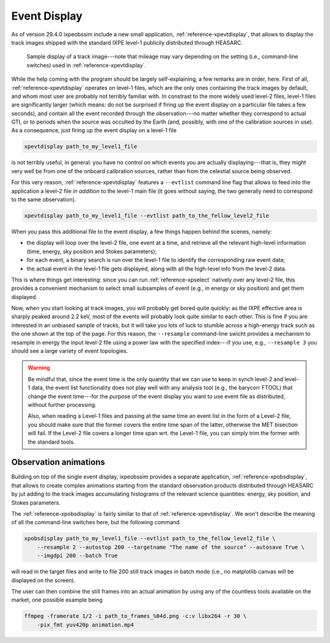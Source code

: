 .. _event_display:

Event Display
=============

.. versionadded:: 29.4.0

   ixpeobssim includes a single event display to render the track images shipped
   with publicly distributed the level-1 files.

As of version 29.4.0 ixpeobssim include a new small application,
:ref:`reference-xpevtdisplay`, that allows to display the track images shipped with
the standard IXPE level-1 publicily distributed through HEASARC.

.. _figure-ixpe_track_display:
.. figure:: figures/misc/ixpe_track_display.*
   :width: 100%

   Sample display of a track image---note that mileage may vary depending on the
   setting (i.e., command-line switches) used in :ref:`reference-xpevtdisplay`.

While the help coming with the program should be largely self-explaining, a few
remarks are in order, here.
First of all, :ref:`reference-xpevtdisplay` operates on level-1 files, which are the
only ones containing the track images by default, and whom most user are
probably not terribly familiar with. In constrast to the more widely used level-2
files, level-1 files are significantly larger (which means: do not be surprised
if firing up the event display on a particular file takes a few seconds), and
contain all the event recorded through the observation---no matter whether they
correspond to actual GTI, or to periods when the source was occulted by the Earth
(and, possibly, with one of the calibration sources in use). As a consequence,
just firing up the event display on a level-1 file

.. code-block::

   xpevtdisplay path_to_my_level1_file

is not terribly useful, in general: you have no control on which events you are
actually displaying---that is, they might very well be from one of the onboard
calibration sources, rather than from the celestial source being observed.

For this very reason, :ref:`reference-xpevtdisplay` features a ``--evtlist`` command
line flag that allows to feed into the application a level-2 file `in addition`
to the level-1 main file (it goes without saying, the two generally need to
correspond to the same observation).

.. code-block::

   xpevtdisplay path_to_my_level1_file --evtlist path_to_the_fellow_level2_file

When you pass this additional file to the event display, a few things happen
behind the scenes, namely:

* the display will loop over the level-2 file, one event at a time, and retrieve
  all the relevant high-level information (time, energy, sky position and Stokes
  parameters);
* for each event, a binary search is run over the level-1 file to identify the
  corresponding raw event data;
* the actual event in the level-1 file gets displayed, along with all the
  high-level info from the level-2 data.

This is where things get interesting: since you can run :ref:`reference-xpselect`
natively over any level-2 file, this provides a convenient mechanism to select
small subsamples of event (e.g., in energy or sky position) and get them displayed.

Now, when you start looking at track images, you will probably get bored
quite quickly: as the IXPE effective area is sharply peaked around 2.2 keV,
most of the events will probably look quite similar to each other. This is fine
if you are interested in an unbiased sample of tracks, but it will take you lots
of luck to stumble across a high-energy track such as the one shown at the top
of the page. For this reason, the ``--resample`` command-line swicht provides
a mechanism to resample in energy the input level-2 file using a power law with
the specified index---if you use, e.g., ``--resample 3`` you should see a large
variety of event topologies.

.. warning::

   Be mindful that, since the event time is the only quantity that we can use
   to keep in synch level-2 and level-1 data, the event list functionality does
   not play well with any analysis tool (e.g., the barycorr FTOOL) that change
   the event time---for the purpose of the event display you want to use event
   file as distributed, without further processing.

   Also, when reading a Level-1 files and passing at the same time an event list
   in the form of a Level-2 file, you should make sure that the former covers
   the entire time span of the latter, otherwise the MET bisection will fail.
   If the Level-2 file covers a longer time span wrt. the Level-1 file, you can
   simply trim the former with the standard tools.


Observation animations
----------------------

Building on top of the single event display, ixpeobssim provides a separate application,
:ref:`reference-xpobsdisplay`, that allows to create complex animations starting
from the standard observation products distributed through HEASARC by jut adding
to the track images accumulating histograms of the relevant science quantities:
energy, sky position, and Stokes parameters.

The :ref:`reference-xpobsdisplay` is fairly similar to that of
:ref:`reference-xpevtdisplay`. We won't describe the meaning of all the command-line
switches here, but the following command

.. code-block::

   xpobsdisplay path_to_my_level1_file --evtlist path_to_the_fellow_level2_file \
       --resample 2 --autostop 200 --targetname "The name of the source" --autosave True \
       --imgdpi 200 --batch True

will read in the target files and write to file 200 still track images in batch
mode (i.e., no matplotlib canvas will be displayed on the screen).

The user can then combine the still frames into an actual animation by using
any of the countless tools available on the market, one possible example
being

.. code-block::

   ffmpeg -framerate 1/2 -i path_to_frames_%04d.png -c:v libx264 -r 30 \
       -pix_fmt yuv420p animation.mp4
